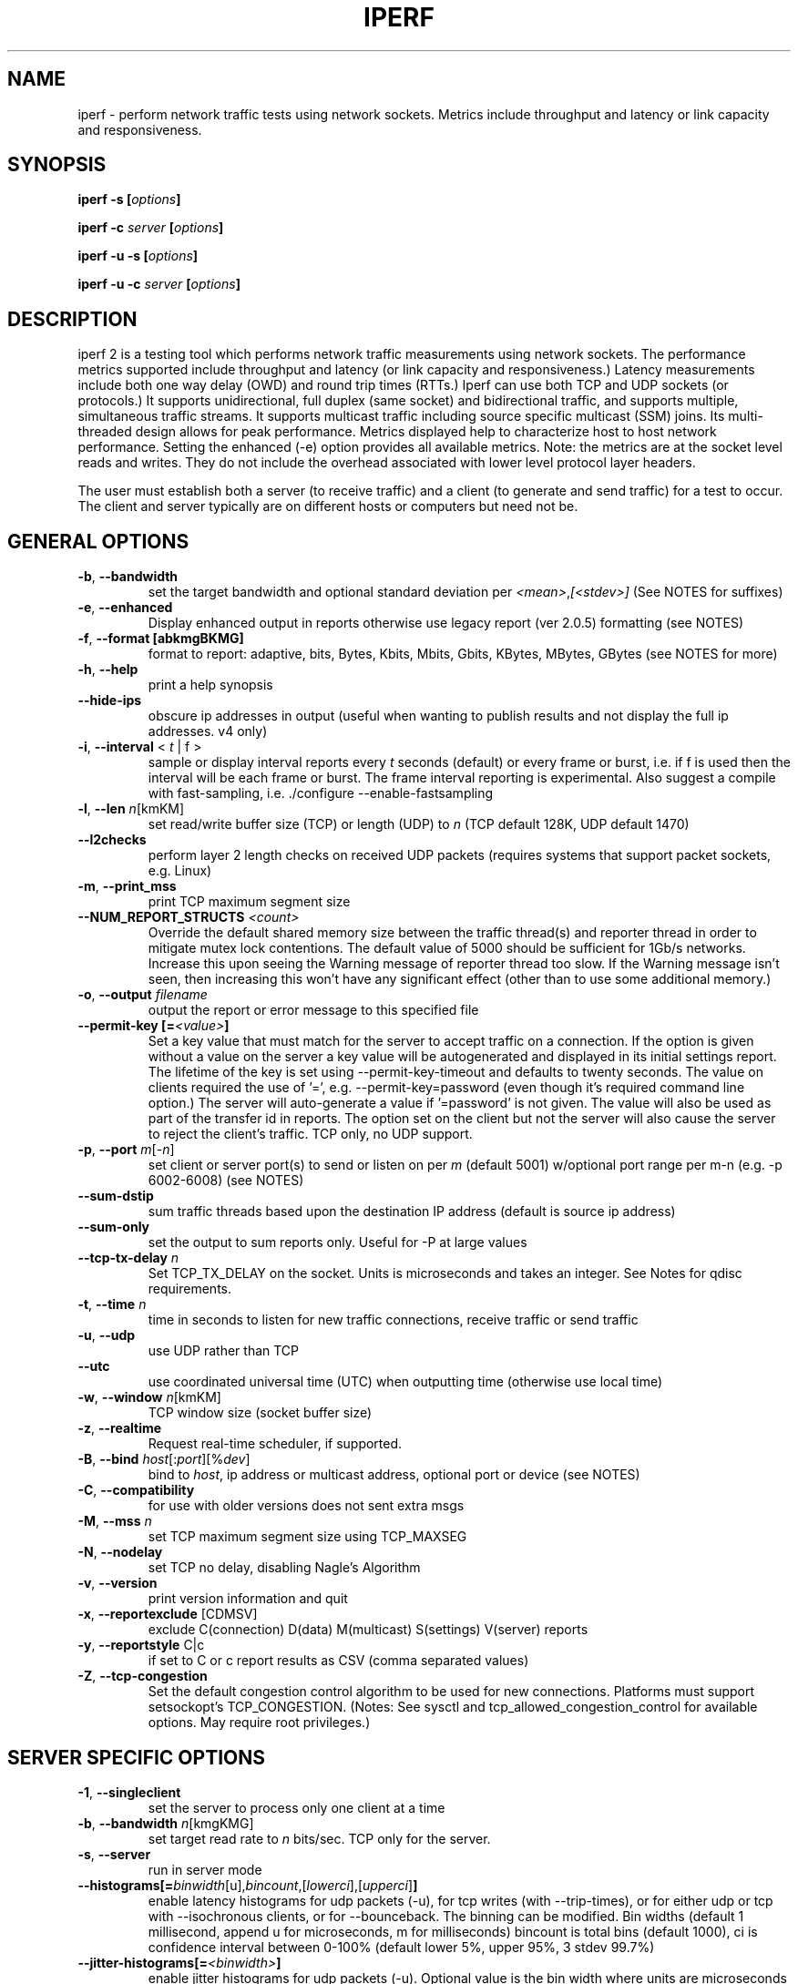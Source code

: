 
.TH IPERF 1 "May 2023" NLANR/DAST "User Manuals"
.SH NAME
iperf \- perform network traffic tests using network sockets. Metrics include throughput and latency or link capacity and responsiveness.
.SH SYNOPSIS
.BI "iperf -s [" options ]

.BI "iperf -c " server " [" options ]

.BI "iperf -u -s [" options ]

.BI "iperf -u -c "  server " [" options ]

.SH DESCRIPTION
.LP
iperf 2 is a testing tool which performs network traffic measurements using network sockets. The performance
metrics supported include throughput and latency (or link capacity and responsiveness.) Latency measurements include
both one way delay (OWD) and round trip times (RTTs.) Iperf can use both TCP and UDP sockets (or
protocols.) It supports unidirectional, full duplex (same socket) and bidirectional traffic, and supports
multiple, simultaneous traffic streams. It supports multicast traffic including source specific
multicast (SSM) joins. Its multi-threaded design allows for peak performance. Metrics displayed help to
characterize host to host network performance. Setting the enhanced (-e) option provides all
available metrics. Note: the metrics are at the socket level reads and writes. They do
not include the overhead associated with lower level protocol layer headers.
.LP
The user must establish both a server (to receive traffic)
and a client (to generate and send traffic) for a test to occur.
The client and server typically are on different hosts or
computers but need not be.
.SH "GENERAL OPTIONS"
.TP
.BR -b ", " --bandwidth " "
set the target bandwidth and optional standard deviation per
\fI<mean>\fR,\fI[<stdev>]\fR (See NOTES for suffixes)
.TP
.BR -e ", " --enhanced " "
Display enhanced output in reports otherwise use legacy report (ver
2.0.5) formatting (see NOTES)
.TP
.BR -f ", " --format " " [abkmgBKMG]
format to report: adaptive, bits, Bytes, Kbits, Mbits, Gbits, KBytes,
MBytes, GBytes (see NOTES for more)
.TP
.BR -h ", " --help " "
print a help synopsis
.TP
.BR "    --hide-ips "
obscure ip addresses in output (useful when wanting to publish results and not display the full ip addresses. v4 only)
.TP
.BR -i ", " --interval " < \fIt\fR | f >"
sample or display interval reports every \fIt\fR seconds (default) or every frame or burst, i.e. if f is used then the interval will be each frame or burst. The frame interval reporting is experimental.  Also suggest a compile with fast-sampling, i.e. ./configure --enable-fastsampling
.TP
.BR -l ", " --len " \fIn\fR[kmKM]"
set read/write buffer size (TCP) or length (UDP) to \fIn\fR (TCP default 128K, UDP default 1470)
.TP
.BR "    --l2checks "
perform layer 2 length checks on received UDP packets (requires systems that support packet sockets, e.g. Linux)
.TP
.BR -m ", " --print_mss " "
print TCP maximum segment size
.TP
.BR "    --NUM_REPORT_STRUCTS " \fI<count>\fR
Override the default shared memory size between the traffic thread(s) and reporter thread in order to mitigate mutex lock contentions. The default value of 5000 should be sufficient for 1Gb/s networks. Increase this upon seeing the Warning message of reporter thread too slow. If the Warning message isn't seen, then increasing this won't have any significant effect (other than to use some additional memory.)
.TP
.BR -o ", " --output " \fIfilename\fR"
output the report or error message to this specified file
.TP
.BR "    --permit-key [=" \fI<value>\fR "]"
Set a key value that must match for the server to accept traffic on a connection. If the option is given without a value on the server a key value will be autogenerated and displayed in its initial settings report. The lifetime of the key is set using --permit-key-timeout and defaults to twenty seconds. The value on clients required the use of '=', e.g. --permit-key=password (even though it's required command line option.) The server will auto-generate a value if '=password' is not given.  The value will also be used as part of the transfer id in reports. The option set on the client but not the server will also cause the server to reject the client's traffic. TCP only, no UDP support.
.TP
.BR -p ", " --port " \fIm\fR[-\fIn\fR]"
set client or server port(s) to send or listen on per \fIm\fR (default 5001) w/optional port range per m-n (e.g. -p 6002-6008) (see NOTES)
.TP
.BR "    --sum-dstip"
sum traffic threads based upon the destination IP address (default is source ip address)
.TP
.BR "    --sum-only "
set the output to sum reports only. Useful for -P at large values
.TP
.BR "    --tcp-tx-delay " \fIn\fR
Set TCP_TX_DELAY on the socket. Units is microseconds and takes an integer. See Notes for qdisc requirements.
.TP
.BR -t ", " --time " \fIn\fR"
time in seconds to listen for new traffic connections, receive traffic or send traffic
.TP
.BR -u ", " --udp " "
use UDP rather than TCP
.TP
.BR "    --utc"
use coordinated universal time (UTC) when outputting time (otherwise use local time)
.TP
.BR -w ", " --window " \fIn\fR[kmKM]"
TCP window size (socket buffer size)
.TP
.BR -z ", " --realtime " "
Request real-time scheduler, if supported.
.TP
.BR -B ", " --bind " \fIhost\fR[:\fIport\fR][%\fIdev\fR]"
bind to \fIhost\fR, ip address or multicast address, optional port or device (see NOTES)
.TP
.BR -C ", " --compatibility " "
for use with older versions does not sent extra msgs
.TP
.BR -M ", " --mss " \fIn\fR"
set TCP maximum segment size using TCP_MAXSEG
.TP
.BR -N ", " --nodelay " "
set TCP no delay, disabling Nagle's Algorithm
.TP
.BR -v ", " --version " "
print version information and quit
.TP
.BR -x ", " --reportexclude " [CDMSV]"
exclude C(connection) D(data) M(multicast) S(settings) V(server) reports
.TP
.BR -y ", " --reportstyle " C|c"
if set to C or c report results as CSV (comma separated values)
.TP
.BR -Z ", " --tcp-congestion " "
Set the default congestion control algorithm to be used for new connections. Platforms must support setsockopt's TCP_CONGESTION. (Notes: See sysctl and tcp_allowed_congestion_control for available options. May require root privileges.)
.SH "SERVER SPECIFIC OPTIONS"
.TP
.BR -1 ", " --singleclient " "
set the server to process only one client at a time
.TP
.BR -b ", " --bandwidth " \fIn\fR[kmgKMG]"
set target read rate to \fIn\fR bits/sec. TCP only for the server.
.TP
.BR -s ", " --server " "
run in server mode
.TP
.BR "    --histograms[="\fIbinwidth\fR[u],\fIbincount\fR,[\fIlowerci\fR],[\fIupperci\fR] "]"
enable latency histograms for udp packets (-u), for tcp writes (with --trip-times), or for either udp or tcp with --isochronous clients, or for --bounceback. The binning can be modified. Bin widths (default 1 millisecond, append u for microseconds, m for milliseconds) bincount is total bins (default 1000), ci is confidence interval between 0-100% (default lower 5%, upper 95%, 3 stdev 99.7%)
.TP
.BR "    --jitter-histograms[=" \fI<binwidth>\fR "]"
enable jitter histograms for udp packets (-u). Optional value is the bin width where units are microseconds and defaults to 100 usecs
.TP
.BR "    --permit-key [=" \fI<value>\fR "]"
Set a key value that must match for the server to accept traffic from a client (also set with --permit-key.) The server will auto-generate a globally unique key when the option is given without a value. This value will be displayed in the server's initial settings report. The lifetime of the key is set using --permit-key-timeout and defaults to twenty seconds. TCP only, no UDP support.
.TP
.BR "    --permit-key-timeout " \fI<value>\fR
Set the lifetime of the permit key in seconds. Defaults to 20 seconds if not set. A value of zero will disable the timer.
.TP
.BR "    --tap-dev " \fI<dev>\fR
Set the receive interface to the TAP device as specified.
.TP
.BR "    --tcp-rx-window-clamp "  \fIn\fR[kmKM]
Set the socket option of TCP_WINDOW_CLAMP, units is bytes.
.TP
.BR -t ", " --time " \fIn\fR"
time in seconds to listen for new traffic connections and/or receive traffic (defaults to infinite)
.TP
.BR "    --tos-override "  \fI<val>\fR
set the socket's IP_TOS value for reverse or full duplex traffic. Supported in versions 2.1.5 or greater. Previous versions won't set IP_TOS on reverse traffic. See NOTES for values.
.TP
.BR -B ", " --bind " \fIip\fR | \fIip\fR%\fIdevice\fR"
bind src ip addr and optional src device for receiving
.TP
.BR -D ", " --daemon " "
run the server as a daemon. On Windows this will run the specified
command-line under the IPerfService, installing the service if
necessary. Note the service is not configured to auto-start or
restart - if you need a self-starting service you will need to create
an init script or use Windows "sc" commands.
.TP
.BR -H ", " --ssm-host " \fIhost\fR"
Set the source host (ip addr) per SSM multicast, i.e. the S of the S,G
.TP
.BR -R ", " --remove " "
remove the IPerfService (Windows only).
.TP
.BR -U ", " --single_udp " "
run in single threaded UDP mode
.TP
.BR -V ", " --ipv6_domain " "
Enable IPv6 reception by setting the domain and socket to AF_INET6 (Can receive on both IPv4 and IPv6)
.SH "CLIENT SPECIFIC OPTIONS"
.TP
.BR -b ", " --bandwidth " \fIn\fR[kmgKMG][,\fIn\fR[kmgKMG]] | \fIn\fR\fR[kmgKMG]pps"
set target bandwidth to \fIn\fR bits/sec (default 1 Mbit/sec) or
\fIn\fR packets per sec. This may be used with TCP or UDP. Optionally, for variable loads, use format of  mean,standard deviation
.TP
.BR "    --bounceback[=" \fIn\fR "]"
run a TCP bounceback or rps test with optional number writes in a burst per value of n. The default is ten writes every period and the default period is one second (Note: set size with --bounceback-request). See NOTES on clock unsynchronized detections.
.TP
.BR "    --bounceback-hold " \fIn\fR
request the server to insert a delay of n milliseconds between its read and write (default is no delay)
.TP
.BR "    --bounceback-no-quickack "
request the server not set the TCP_QUICKACK socket option (disabling TCP ACK delays) during a bounceback test (see NOTES)
.TP
.BR "    --bounceback-period[=" \fIn\fR "]"
request the client schedule its send(s) every n seconds (default is one second, use zero value for immediate or continuous back to back)
.TP
.BR "    --bounceback-request " \fIn\fR
set the bounceback request size in units bytes. Default value is 100 bytes.
.TP
.BR "    --bounceback-reply " \fIn\fR
set the bounceback reply size in units bytes. This supports asymmetric message sizes between the request and the reply. Default value is zero, which uses the value of --bounceback-request.
.TP
.BR "    --bounceback-txdelay " \fIn\fR
request the client to delay n seconds between the start of the working load and the bounceback traffic (default is no delay)
.TP
.BR "    --burst-period " \fIn\fR
Set the burst period in seconds. Defaults to one second. (Note: assumed use case is low duty cycle traffic bursts)
.TP
.BR "    --burst-size " \fIn\fR
Set the burst size in bytes. Defaults to 1M if no value is given.
.TP
.BR -c ", " --client " \fI\fIhost\fR | \fIhost\fR%\fIdevice\fR"
run in client mode, connecting to \fIhost\fR  where the optional %dev will SO_BINDTODEVICE that output interface (requires root and see NOTES)
.TP
.BR "    --connect-only[=" \fIn\fR "]"
only perform a TCP connect (or 3WHS) without any data transfer, useful to measure TCP connect() times. Optional value of n is the total number of connects to do (zero is run forever.) Note that -i will rate limit the connects where -P will create bursts and -t will end the client and hence end its connect attempts.
.TP
.BR "    --connect-retries[= " \fIn\fR "]"
number of times to retry a TCP connect at the application level.  See operating system information on the details of TCP connect related settings.
.TP
.BR -d ", " --dualtest " "
Do a bidirectional test simultaneous test using two unidirectional sockets
.TP
.BR "    --fq-rate n[kmgKMG]"
Set a rate to be used with fair-queuing based socket-level pacing, in bytes or bits per second. Only available on platforms supporting the SO_MAX_PACING_RATE socket option. (Note: Here the suffixes indicate bytes/sec or bits/sec per use of uppercase or lowercase, respectively)
.TP
.BR "    --full-duplex"
run a full duplex test, i.e. traffic in both transmit and receive directions using the \fBsame socket\fR
.TP
.BR "    --histograms[="\fIbinwidth\fR[u],\fIbincount\fR,[\fIlowerci\fR],[\fIupperci\fR] "]"
enable select()/write() histograms with --tcp-write-times or --bounceback (these options are mutually exclusive.) The binning can be modified. Bin widths (default 100 microseconds, append u for microseconds, m for milliseconds) bincount is total bins (default 10000), ci is confidence interval between 0-100% (default lower 5%, upper 95%, 3 stdev 99.7%)
.TP
.BR "    --incr-dstip"
increment the destination ip address when using the parallel (-P) or port range option
.TP
.BR "    --incr-dstport"
increment the destination port when using the parallel (-P) or port range option
.TP
.BR "    --incr-srcip"
increment the source ip address when using the parallel (-P) or port range option
.TP
.BR "    --incr-srcport"
increment the source ip address when using the parallel (-P) or port range option, requires -B to set the src port
.TP
.BR "    --ipg "\fIn\fR
set the inter-packet gap to \fIn\fR (units of seconds) for packets or within a frame/burst when --isochronous is set
.TP
.BR "    --isochronous[=" \fIfps\fR:\fImean\fR,\fIstdev\fR "]"
send isochronous traffic with frequency frames per second and load defined by mean and standard deviation using a log normal distribution, defaults to 60:20m,0. (Note: Here the suffixes indicate bytes/sec or bits/sec per use of uppercase or lowercase, respectively. Also the p suffix is supported to set the burst size in packets, e.g. isochronous=2:25p will send two 25 packet bursts every second, or one 25 packet burst every 0.5 seconds.)
.TP
.BR "    --local-only[=\fI1\fR|\fI0\fR]"
Set 1 to limit traffic to the local network only (through the use of SO_DONTROUTE) set to zero otherwise with optional override of compile time default (see configure --default-localonly)
.TP
.BR "    --near-congestion[=\fIn\fR]"
Enable TCP write rate limiting per the sampled RTT. The delay is applied after the -l number of bytes have completed. The optional value is the multiplier to the RTT and defines the time delay. This value defaults to 0.5 if it is not set. Values less than 1 are supported but the value cannot be negative. This is an experimental feature. It is not likely stable on live networks. Suggested use is over controlled test networks.
.TP
.BR "    --no-connect-sync "
By default, parallel traffic threads (per -P greater than 1) will synchronize after their TCP connects and prior to each sending traffic, i.e. all the threads first complete (or error) the TCP 3WHS before any traffic thread will start sending. This option disables that synchronization such that each traffic thread will start sending immediately after completing its successful connect.
.TP
.BR "    --no-udp-fin "
Don't perform the UDP final server to client exchange which means there won't be a final server report displayed on the client. All packets per the test will be from the client to the server and no packets should be sent in the other direction.
.B It's highly suggested that -t be set on the server if this option is being used.
This is because there will be
.B only one trigger ending packet
sent from client to server and if it's lost then the server will continue to run. (Requires ver 2.0.14 or better)
.TP
.BR -n ", " --num " \fIn\fR[kmKM]"
number of bytes to transmit (instead of -t)
.TP
.BR "    --permit-key [=" \fI<value>\fR "]"
Set a key value that must match the server's value (also set with --permit-key) in order for the server to accept traffic from the client. TCP only, no UDP support.
.TP
.BR -r ", " --tradeoff " "
Do a bidirectional test individually - client-to-server, followed by
a reversed test, server-to-client
.TP
.BR "    --tcp-cca "
Set the congestion control algorithm to be used for TCP connections. (same as --tcp-congestion)
.TP
.BR "    --tcp-quickack "
Set TCP_QUICKACK on the socket
.TP
.BR "    --tcp-write-prefetch " \fIn\fR[kmKM]
Set TCP_NOTSENT_LOWAT on the socket and use event based writes per select() on the socket.
.TP
.BR "    --tcp-write-times "
Measure the socket write times
.TP
.BR -t ", " --time " \fIn\fR" | "\fI0\fR"
time in seconds to transmit traffic, use zero for infinite (default is 10 secs)
.TP
.BR "    --trip-times "
enable the measurement of end to end write to read latencies (client and server clocks must be synchronized.) See notes about tcp-write-prefetch being enabled.
.TP
.BR "    --txdelay-time "
time in seconds to hold back or delay after the TCP connect and prior to the socket writes. For UDP it's the delay between the traffic thread starting and the first write.
.TP
.BR "    --txstart-time "\fIn\fR.\fIn\fR
set the txstart-time to \fIn\fR.\fIn\fR using unix or epoch time format (supports microsecond resolution, e.g 1536014418.123456) An example to delay one second using command substitution is iperf -c 192.168.1.10 --txstart-time $(expr $(date +%s) + 1).$(date +%N)
.TP
.BR -B ", " --bind " \fIip\fR | \fIip\fR:\fIport\fR | \fIipv6 -V\fR | \fI[ipv6]\fR:\fIport -V\fR"
bind src ip addr and optional port as the source of traffic (see NOTES)
.TP
.BR -F ", " --fileinput " \fIname\fR"
input the data to be transmitted from a file
.TP
.BR -I ", " --stdin " "
input the data to be transmitted from stdin
.TP
.BR -L ", " --listenport " \fIn\fR"
port to receive bidirectional tests back on
.TP
.BR -P ", " --parallel " \fIn\fR"
number of parallel client threads to run
.TP
.BR -R ", " --reverse " "
reverse the traffic flow (useful for testing through firewalls, see NOTES)
.TP
.BR -S ", " --tos " \fI<val>\fR"
set the socket's IP_TOS value. Versions 2.1.5 or greater will reflect this tos setting back with --reverse or --full-duplex option. (Previous versions won't set tos on the reverse traffic.) Note: use server side --tos-override to override. See NOTES for values.
.TP
.BR -T ", " --ttl " \fIn\fR"
time-to-live, for multicast (default 1)
.TP
.BR "    --working-load[="\fBup|down|bidir][\fR,\fIn\fR\fB]\fR
request a concurrent working load, currently TCP stream(s), defaults to full duplex (or bidir) unless the \fBup\fR or \fBdown\fR option is provided. The number of TCP streams defaults to 1 and can be changed via the n value, e.g. \fB--working-load=down,4\fR will use four TCP streams from server to the client as the working load. The IP ToS will be BE (0x0) for working load traffic.
.TP
.BR "    --working-load-cca "
Set the congestion control algorithm to be used for TCP working loads
.TP
.BR -V ", " --ipv6_domain " "
Set the domain to IPv6 (send packets over IPv6)
.TP
.BR -X ", " --peerdetect " "
run peer version detection prior to traffic.
.TP
.BR -Z ", " --linux-congestion " \fIalgo\fR"
set TCP congestion control algorithm (Linux only)
.SH EXAMPLES

.B TCP tests (client)

.B iperf -c <host> -e -i 1
.br
------------------------------------------------------------
.br
Client connecting to <host>, TCP port 5001 with pid 5149
.br
Write buffer size:  128 KByte
.br
TCP window size:  340 KByte (default)
.br
------------------------------------------------------------
.br
[  3] local 45.56.85.133 port 49960 connected with 45.33.58.123 port 5001 (ct=3.23 ms)
.br
[ ID] Interval        Transfer    Bandwidth       Write/Err  Rtry     Cwnd/RTT        NetPwr
.br
[  3] 0.00-1.00 sec   126 MBytes  1.05 Gbits/sec  1006/0          0       56K/626 us  210636.47
.br
[  3] 1.00-2.00 sec   138 MBytes  1.15 Gbits/sec  1100/0        299      483K/3884 us  37121.32
.br
[  3] 2.00-3.00 sec   137 MBytes  1.15 Gbits/sec  1093/0         24      657K/5087 us  28162.31
.br
[  3] 3.00-4.00 sec   126 MBytes  1.06 Gbits/sec  1010/0        284      294K/2528 us  52366.58
.br
[  3] 4.00-5.00 sec   117 MBytes   980 Mbits/sec  935/0        373      487K/2025 us  60519.66
.br
[  3] 5.00-6.00 sec   144 MBytes  1.20 Gbits/sec  1149/0          2      644K/3570 us  42185.36
.br
[  3] 6.00-7.00 sec   126 MBytes  1.06 Gbits/sec  1011/0        112      582K/5281 us  25092.56
.br
[  3] 7.00-8.00 sec   110 MBytes   922 Mbits/sec  879/0         56      279K/1957 us  58871.89
.br
[  3] 8.00-9.00 sec   127 MBytes  1.06 Gbits/sec  1014/0         46      483K/3372 us  39414.89
.br
[  3] 9.00-10.00 sec   132 MBytes  1.11 Gbits/sec  1054/0          0      654K/3380 us  40872.75
.br
[  3] 0.00-10.00 sec  1.25 GBytes  1.07 Gbits/sec  10251/0       1196       -1K/3170 us  42382.03

.TP
.B where (per -e,)
.B ct=
TCP connect time (or three way handshake time 3WHS)
.br
.B Write/Err
Total number of successful socket writes. Total number of non-fatal socket write errors
.br
.B Rtry
Total number of TCP retries
.br
.B Cwnd/RTT (*nix only)
TCP congestion window and round trip time (sampled where NA indicates no value)
.br
.B NetPwr (*nix only)
Network power defined as (throughput / RTT)

.PP

.B iperf -c host.doamin.com -i 1 --bounceback --permit-key=mytest --hide-ips
.br
------------------------------------------------------------
.br
Client connecting to (**hidden**), TCP port 5001
.br
Bursting:  100 Byte writes 10 times every 1.00 second(s)
.br
Bounce-back test (size= 100 Byte) (server hold req=0 usecs)
.br
TCP window size: 16.0 KByte (default)
.br
------------------------------------------------------------
.br
[mytest(1)] local *.*.*.96 port 38044 connected with *.*.*.123 port 5001 (bb len/hold=100/0) (icwnd/mss/irtt=14/1448/10605)
.br
[ ID] Interval        Transfer    Bandwidth         BB cnt=avg/min/max/stdev         Rtry  Cwnd/RTT    RPS
.br
[mytest(1)] 0.00-1.00 sec  1.95 KBytes  16.0 Kbits/sec    10=11.949/9.662/19.597/3.127 ms    0   14K/10930 us    83 rps
.br
[mytest(1)] 1.00-2.00 sec  1.95 KBytes  16.0 Kbits/sec    10=10.004/9.651/10.322/0.232 ms    0   14K/10244 us    99 rps
.br
[mytest(1)] 2.00-3.00 sec  1.95 KBytes  16.0 Kbits/sec    10=10.582/9.720/14.831/1.573 ms    0   14K/10352 us    94 rps
.br
[mytest(1)] 3.00-4.00 sec  1.95 KBytes  16.0 Kbits/sec    10=11.303/9.940/15.114/2.026 ms    0   14K/10832 us    88 rps
.br
[mytest(1)] 4.00-5.00 sec  1.95 KBytes  16.0 Kbits/sec    10=11.148/9.671/14.803/1.837 ms    0   14K/10858 us    89 rps
.br
[mytest(1)] 5.00-6.00 sec  1.95 KBytes  16.0 Kbits/sec    10=10.207/9.695/10.729/0.356 ms    0   14K/10390 us    97 rps
.br
[mytest(1)] 6.00-7.00 sec  1.95 KBytes  16.0 Kbits/sec    10=10.871/9.770/14.387/1.547 ms    0   14K/10660 us    91 rps
.br
[mytest(1)] 7.00-8.00 sec  1.95 KBytes  16.0 Kbits/sec    10=11.224/9.760/14.993/1.837 ms    0   14K/11027 us    89 rps
.br
[mytest(1)] 8.00-9.00 sec  1.95 KBytes  16.0 Kbits/sec    10=10.719/9.887/14.553/1.455 ms    0   14K/10620 us    93 rps
.br
[mytest(1)] 9.00-10.00 sec  1.95 KBytes  16.0 Kbits/sec    10=10.775/9.689/14.746/1.562 ms    0   14K/10596 us    92 rps
.br
[mytest(1)] 0.00-10.02 sec  19.5 KBytes  16.0 Kbits/sec    100=10.878/9.651/19.597/1.743 ms    0   14K/11676 us    91 rps
.br
[  1] 0.00-10.02 sec BB8(f)-PDF: bin(w=100us):cnt(100)=97:5,98:8,99:10,100:8,101:12,102:10,103:6,104:7,105:2,106:2,107:3,108:3,109:2,110:1,114:1,115:1,118:1,120:2,121:1,124:1,125:1,128:1,140:1,143:1,144:1,146:2,148:1,149:2,150:1,151:1,152:1,196:1 (5.00/95.00/99.7%=97/149/196,Outliers=0,obl/obu=0/0)
.br

.TP
.B where
.B BB cnt=avg/min/max/stdev
Count of bouncebacks, average time, minimum time, maximum time, standard deviation units of ms
.br
.B Rtry
Total number of TCP retries
.br
.B Cwnd/RTT (*nix only)
TCP congestion window and round trip time (sampled where NA indicates no value)
.br
.B RPS
Responses per second

.PP

.B TCP tests (server)

.B
iperf -s -e -i 1 -l 8K
.br
------------------------------------------------------------
.br
Server listening on TCP port 5001 with pid 13430
.br
Read buffer size: 8.00 KByte
.br
TCP window size: 85.3 KByte (default)
.br
------------------------------------------------------------
.br
[  4] local 45.33.58.123 port 5001 connected with 45.56.85.133 port 49960
.br
[ ID] Interval        Transfer    Bandwidth       Reads   Dist(bin=1.0K)
.br
[  4] 0.00-1.00 sec   124 MBytes  1.04 Gbits/sec  22249    798:2637:2061:767:2165:1563:589:11669
.br
[  4] 1.00-2.00 sec   136 MBytes  1.14 Gbits/sec  24780    946:3227:2227:790:2427:1888:641:12634
.br
[  4] 2.00-3.00 sec   137 MBytes  1.15 Gbits/sec  24484    1047:2686:2218:810:2195:1819:728:12981
.br
[  4] 3.00-4.00 sec   126 MBytes  1.06 Gbits/sec  20812    863:1353:1546:614:1712:1298:547:12879
.br
[  4] 4.00-5.00 sec   117 MBytes   984 Mbits/sec  20266    769:1886:1828:589:1866:1350:476:11502
.br
[  4] 5.00-6.00 sec   143 MBytes  1.20 Gbits/sec  24603    1066:1925:2139:822:2237:1827:744:13843
.br
[  4] 6.00-7.00 sec   126 MBytes  1.06 Gbits/sec  22635    834:2464:2249:724:2269:1646:608:11841
.br
[  4] 7.00-8.00 sec   110 MBytes   921 Mbits/sec  21107    842:2437:2747:592:2871:1903:496:9219
.br
[  4] 8.00-9.00 sec   126 MBytes  1.06 Gbits/sec  22804    1038:1784:2639:656:2738:1927:573:11449
.br
[  4] 9.00-10.00 sec   133 MBytes  1.11 Gbits/sec  23091    1088:1654:2105:710:2333:1928:723:12550
.br
[  4] 0.00-10.02 sec  1.25 GBytes  1.07 Gbits/sec  227306    9316:22088:21792:7096:22893:17193:6138:120790
.br
.TP
.B where (per -e,)
.B Reads
Total number of socket reads
.br
.B Dist(bin=size)
Eight bin histogram of the socket reads returned byte count. Bin
width is set per size. Bins are separated by a colon. In the
example, the bins are 0-1K, 1K-2K, .., 7K-8K.

.PP

.B TCP tests (server with --trip-times on client)
.B
iperf -s -i 1 -w 4M
.br
------------------------------------------------------------
.br
Server listening on TCP port 5001
.br
TCP window size: 8.00 MByte (WARNING: requested 4.00 MByte)
.br
------------------------------------------------------------
.br
[  4] local 192.168.1.4%eth0 port 5001 connected with 192.168.1.7 port 44798 (trip-times) (MSS=1448) (peer 2.0.14-alpha)
.br
[ ID] Interval        Transfer    Bandwidth    Burst Latency avg/min/max/stdev (cnt/size) inP NetPwr  Reads=Dist
.br
[  4] 0.00-1.00 sec  19.0 MBytes   159 Mbits/sec  52.314/10.238/117.155/19.779 ms (151/131717) 1.05 MByte 380.19  781=306:253:129:48:18:15:8:4
.br
[  4] 1.00-2.00 sec  20.0 MBytes   168 Mbits/sec  53.863/21.264/79.252/12.277 ms (160/131080) 1.08 MByte 389.38  771=294:236:126:60:18:24:10:3
.br
[  4] 2.00-3.00 sec  18.2 MBytes   153 Mbits/sec  58.718/22.000/137.944/20.397 ms (146/130964) 1.06 MByte 325.64  732=299:231:98:52:18:19:10:5
.br
[  4] 3.00-4.00 sec  19.7 MBytes   165 Mbits/sec  50.448/ 8.921/82.728/14.627 ms (158/130588)  997 KByte 409.00  780=300:255:121:58:15:18:7:6
.br
[  4] 4.00-5.00 sec  18.8 MBytes   158 Mbits/sec  53.826/11.169/115.316/15.541 ms (150/131420) 1.02 MByte 366.24  761=302:226:134:52:22:17:7:1
.br
[  4] 5.00-6.00 sec  19.5 MBytes   164 Mbits/sec  50.943/11.922/76.134/14.053 ms (156/131276) 1.03 MByte 402.00  759=273:246:149:45:16:18:4:8
.br
[  4] 6.00-7.00 sec  18.5 MBytes   155 Mbits/sec  57.643/10.039/127.850/18.950 ms (148/130926) 1.05 MByte 336.16  710=262:228:133:37:16:20:8:6
.br
[  4] 7.00-8.00 sec  19.6 MBytes   165 Mbits/sec  52.498/12.900/77.045/12.979 ms (157/131003) 1.00 MByte 391.78  742=288:200:135:68:16:23:4:8
.br
[  4] 8.00-9.00 sec  18.0 MBytes   151 Mbits/sec  58.370/ 8.026/150.243/21.445 ms (144/131255) 1.06 MByte 323.81  716=268:241:108:51:20:17:8:3
.br
[  4] 9.00-10.00 sec  18.4 MBytes   154 Mbits/sec  56.112/12.419/79.790/13.668 ms (147/131194) 1.05 MByte 343.70  822=330:303:120:26:16:14:9:4
.br
[  4] 10.00-10.06 sec  1.03 MBytes   146 Mbits/sec  69.880/45.175/78.754/10.823 ms (9/119632) 1.74 MByte 260.40  62=26:30:5:1:0:0:0:0
.br
[  4] 0.00-10.06 sec   191 MBytes   159 Mbits/sec  54.183/ 8.026/150.243/16.781 ms (1526/131072) 1.03 MByte 366.98  7636=2948:2449:1258:498:175:185:75:48
.TP
.B where (per -e,)
.B Burst Latency
One way TCP write() to read() latency in mean/minimum/maximum/standard deviation format
(Note: requires the client's and server's system clocks to be
synchronized to a common reference, e.g. using precision time protocol
PTP. A GPS disciplined OCXO is a recommended reference.)
.br
.B cnt
Number of completed bursts received and used for the burst latency calculations
.br
.B size
Average burst size in bytes (computed average and estimate only)
.br
.B inP
inP, short for in progress, is the average number of bytes in progress or in flight. This is taken from the application level write to read perspective. Note this is
a mean value. The parenthesis value is the standard deviation from the mean.  (Requires --trip-times on client. See Little's law in NOTES.)
.br
.B NetPwr
Network power defined as (throughput / one way latency)

.PP

.B TCP tests (with one way delay sync check -X and --trip-times on the client)

.B iperf -c 192.168.1.4 -X -e --trip-times -i 1  -t 2
.br
------------------------------------------------------------
.br
Client connecting to 192.168.1.4, TCP port 5001 with pid 16762 (1 flows)
.br
Write buffer size: 131072 Byte
.br
TCP window size: 85.0 KByte (default)
.br
------------------------------------------------------------
.br
.B [  1] Clock sync check (ms): RTT/Half=(3.361/1.680) OWD-send/ack/asym=(2.246/1.115/1.131)
.br
[  1] local 192.168.1.1%ap0 port 47466 connected with 192.168.1.4 port 5001 (MSS=1448) (trip-times) (sock=3) (peer 2.1.4-master)
.br
[ ID] Interval        Transfer    Bandwidth       Write/Err  Rtry     Cwnd/RTT        NetPwr
.br
[  1] 0.00-1.00 sec  9.50 MBytes  79.7 Mbits/sec  77/0          0     2309K/113914 us  87
.br
[  1] 1.00-2.00 sec  7.12 MBytes  59.8 Mbits/sec  57/0          0     2492K/126113 us  59
.br
[  1] 2.00-2.42 sec   128 KBytes  2.47 Mbits/sec  2/0          0     2492K/126113 us  2
.br
[  1] 0.00-2.42 sec  16.8 MBytes  58.0 Mbits/sec  136/0          0     2492K/126113 us  57
.br

.PP

.B UDP tests (client)

.B iperf -c <host> -e -i 1 -u -b 10m
.br
------------------------------------------------------------
.br
Client connecting to <host>, UDP port 5001 with pid 5169
.br
Sending 1470 byte datagrams, IPG target: 1176.00 us (kalman adjust)
.br
UDP buffer size:  208 KByte (default)
.br
------------------------------------------------------------
.br
[  3] local 45.56.85.133 port 32943 connected with 45.33.58.123 port 5001
.br
[ ID] Interval        Transfer     Bandwidth      Write/Err  PPS
.br
[  3] 0.00-1.00 sec  1.19 MBytes  10.0 Mbits/sec  852/0      851 pps
.br
[  3] 1.00-2.00 sec  1.19 MBytes  10.0 Mbits/sec  850/0      850 pps
.br
[  3] 2.00-3.00 sec  1.19 MBytes  10.0 Mbits/sec  850/0      850 pps
.br
[  3] 3.00-4.00 sec  1.19 MBytes  10.0 Mbits/sec  851/0      850 pps
.br
[  3] 4.00-5.00 sec  1.19 MBytes  10.0 Mbits/sec  850/0      850 pps
.br
[  3] 5.00-6.00 sec  1.19 MBytes  10.0 Mbits/sec  850/0      850 pps
.br
[  3] 6.00-7.00 sec  1.19 MBytes  10.0 Mbits/sec  851/0      850 pps
.br
[  3] 7.00-8.00 sec  1.19 MBytes  10.0 Mbits/sec  850/0      850 pps
.br
[  3] 8.00-9.00 sec  1.19 MBytes  10.0 Mbits/sec  851/0      850 pps
.br
[  3] 0.00-10.00 sec  11.9 MBytes  10.0 Mbits/sec  8504/0      850 pps
.br
[  3] Sent 8504 datagrams
.br
[  3] Server Report:
.br
[  3] 0.00-10.00 sec  11.9 MBytes  10.0 Mbits/sec   0.047 ms    0/ 8504 (0%)  0.537/ 0.392/23.657/ 0.497 ms  850 pps  2329.37
.br
.TP
.B where (per -e,)
.B Write/Err
Total number of successful socket writes. Total number of non-fatal socket write errors
.br
.B PPS
Transmit packet rate in packets per second

.PP

.B UDP tests (server)
.B iperf -s -i 1 -w 4M -u
.br
------------------------------------------------------------
.br
Server listening on UDP port 5001
.br
Receiving 1470 byte datagrams
.br
UDP buffer size: 8.00 MByte (WARNING: requested 4.00 MByte)
.br
------------------------------------------------------------
.br
[  3] local 192.168.1.4 port 5001 connected with 192.168.1.1 port 60027 (WARN: winsize=8.00 MByte req=4.00 MByte) (trip-times) (0.0) (peer 2.0.14-alpha)
.br
[ ID] Interval        Transfer     Bandwidth        Jitter   Lost/Total  Latency avg/min/max/stdev PPS  inP NetPwr
.br
[  3] 0.00-1.00 sec  44.5 MBytes   373 Mbits/sec   0.071 ms 52198/83938 (62%) 75.185/ 2.367/85.189/14.430 ms 31854 pps 3.64 MByte 620.58
.br
[  3] 1.00-2.00 sec  44.8 MBytes   376 Mbits/sec   0.015 ms 59549/143701 (41%) 79.609/75.603/85.757/ 1.454 ms 31954 pps 3.56 MByte 590.04
.br
[  3] 2.00-3.00 sec  44.5 MBytes   373 Mbits/sec   0.017 ms 59494/202975 (29%) 80.006/75.951/88.198/ 1.638 ms 31733 pps 3.56 MByte 583.07
.br
[  3] 3.00-4.00 sec  44.5 MBytes   373 Mbits/sec   0.019 ms 59586/262562 (23%) 79.939/75.667/83.857/ 1.145 ms 31767 pps 3.56 MByte 583.57
.br
[  3] 4.00-5.00 sec  44.5 MBytes   373 Mbits/sec   0.081 ms 59612/322196 (19%) 79.882/75.400/86.618/ 1.666 ms 31755 pps 3.55 MByte 584.40
.br
[  3] 5.00-6.00 sec  44.7 MBytes   375 Mbits/sec   0.064 ms 59571/381918 (16%) 79.767/75.571/85.339/ 1.556 ms 31879 pps 3.56 MByte 588.02
.br
[  3] 6.00-7.00 sec  44.6 MBytes   374 Mbits/sec   0.041 ms 58990/440820 (13%) 79.722/75.662/85.938/ 1.087 ms 31820 pps 3.58 MByte 586.73
.br
[  3] 7.00-8.00 sec  44.7 MBytes   375 Mbits/sec   0.027 ms 59679/500548 (12%) 79.745/75.704/84.731/ 1.094 ms 31869 pps 3.55 MByte 587.46
.br
[  3] 8.00-9.00 sec  44.3 MBytes   371 Mbits/sec   0.078 ms 59230/559499 (11%) 80.346/75.514/94.293/ 2.858 ms 31590 pps 3.58 MByte 577.97
.br
[  3] 9.00-10.00 sec  44.4 MBytes   373 Mbits/sec   0.073 ms 58782/618394 (9.5%) 79.125/75.511/93.638/ 1.643 ms 31702 pps 3.55 MByte 588.99
.br
[  3] 10.00-10.08 sec  3.53 MBytes   367 Mbits/sec   0.129 ms 6026/595236 (1%) 94.967/80.709/99.685/ 3.560 ms 31107 pps 3.58 MByte 483.12
.br
[  3] 0.00-10.08 sec   449 MBytes   374 Mbits/sec   0.129 ms 592717/913046 (65%) 79.453/ 2.367/99.685/ 5.200 ms 31776 pps (null) 587.91
.br

.TP
.B where (per -e,)
.B Latency
End to end latency in mean/minimum/maximum/standard deviation format
(Note: requires the client's and server's system clocks to be
synchronized to a common reference, e.g. using precision time protocol
PTP. A GPS disciplined OCXO is a recommended reference.)
.br
.B PPS
Received packet rate in packets per second
.br
.B inP
inP, short for in progress, is the average number of bytes in progress or in flight. This is taken from an application write to read perspective. (Requires --trip-times on client. See Little's law in NOTES.)
.br
.B NetPwr
Network power defined as (throughput / latency)

.PP

.B Isochronous UDP tests (client)

.B iperf -c 192.168.100.33 -u -e -i 1 --isochronous=60:100m,10m --realtime
.br
------------------------------------------------------------
.br
Client connecting to 192.168.100.33, UDP port 5001 with pid 14971
.br
UDP isochronous: 60 frames/sec mean= 100 Mbit/s, stddev=10.0 Mbit/s, Period/IPG=16.67/0.005 ms
.br
UDP buffer size:  208 KByte (default)
.br
------------------------------------------------------------
.br
[  3] local 192.168.100.76 port 42928 connected with 192.168.100.33 port 5001
.br
[ ID] Interval        Transfer     Bandwidth      Write/Err  PPS  frames:tx/missed/slips
.br
[  3] 0.00-1.00 sec  12.0 MBytes   101 Mbits/sec  8615/0     8493 pps   62/0/0
.br
[  3] 1.00-2.00 sec  12.0 MBytes   100 Mbits/sec  8556/0     8557 pps   60/0/0
.br
[  3] 2.00-3.00 sec  12.0 MBytes   101 Mbits/sec  8586/0     8586 pps   60/0/0
.br
[  3] 3.00-4.00 sec  12.1 MBytes   102 Mbits/sec  8687/0     8687 pps   60/0/0
.br
[  3] 4.00-5.00 sec  11.8 MBytes  99.2 Mbits/sec  8468/0     8468 pps   60/0/0
.br
[  3] 5.00-6.00 sec  11.9 MBytes  99.8 Mbits/sec  8519/0     8520 pps   60/0/0
.br
[  3] 6.00-7.00 sec  12.1 MBytes   102 Mbits/sec  8694/0     8694 pps   60/0/0
.br
[  3] 7.00-8.00 sec  12.1 MBytes   102 Mbits/sec  8692/0     8692 pps   60/0/0
.br
[  3] 8.00-9.00 sec  11.9 MBytes   100 Mbits/sec  8537/0     8537 pps   60/0/0
.br
[  3] 9.00-10.00 sec  11.8 MBytes  99.0 Mbits/sec  8450/0     8450 pps   60/0/0
.br
[  3] 0.00-10.01 sec   120 MBytes   100 Mbits/sec  85867/0     8574 pps  602/0/0
.br
[  3] Sent 85867 datagrams
.br
[  3] Server Report:
.br
[  3] 0.00-9.98 sec   120 MBytes   101 Mbits/sec   0.009 ms  196/85867 (0.23%)  0.665/ 0.083/ 1.318/ 0.174 ms 8605 pps  18903.85
.br
.TP
.B where (per -e,)
.B frames:tx/missed/slips
Total number of isochronous frames or bursts. Total number of frame ids not sent. Total number of frame slips

.PP

.B Isochronous UDP tests (server)

.B iperf -s -e -u --udp-histogram=100u,2000 --realtime
.br
------------------------------------------------------------
.br
Server listening on UDP port 5001 with pid 5175
.br
Receiving 1470 byte datagrams
.br
UDP buffer size:  208 KByte (default)
.br
------------------------------------------------------------
.br
[  3] local 192.168.100.33 port 5001 connected with 192.168.100.76 port 42928 isoch (peer 2.0.13-alpha)
.br
[ ID] Interval        Transfer     Bandwidth        Jitter   Lost/Total  Latency avg/min/max/stdev PPS  NetPwr  Frames/Lost
.br
[  3] 0.00-9.98 sec   120 MBytes   101 Mbits/sec   0.010 ms  196/85867 (0.23%)  0.665/ 0.083/ 1.318/ 0.284 ms 8585 pps  18903.85  601/1
.br
[  3] 0.00-9.98 sec T8(f)-PDF: bin(w=100us):cnt(85671)=1:2,2:844,3:10034,4:8493,5:8967,6:8733,7:8823,8:9023,9:8901,10:8816,11:7730,12:4563,13:741,14:1 (5.00/95.00%=3/12,Outliers=0,obl/obu=0/0)
.br
[  3] 0.00-9.98 sec F8(f)-PDF: bin(w=100us):cnt(598)=15:2,16:1,17:27,18:68,19:125,20:136,21:103,22:83,23:22,24:23,25:5,26:3 (5.00/95.00%=17/24,Outliers=0,obl/obu=0/0)

.TP
.B where,
.B Frames/lost
Total number of frames (or bursts) received. Total number of bursts lost or error-ed
.br
.B
T8-PDF(f)
Latency histogram for packets
.br
.B F8-PDF(f)
Latency histogram for frames


.SH ENVIRONMENT
.TP
.B
Note:
The environment variable option settings haven't been maintained well.
See the source code if these are of interest.
.RE
.SH NOTES
.B Numeric options:
Some numeric options support format characters per '<value>\fIc\fR'
(e.g. 10M) where the \fIc\fR format characters are k,m,g,K,M,G.
Lowercase format characters are 10^3 based and uppercase are 2^n
based, e.g. 1k = 1000, 1K = 1024, 1m = 1,000,000 and 1M = 1,048,576
.P
.B Rate limiting:
The -b option supports read and write rate limiting at the application level.  The -b option
on the client also supports variable offered loads through the <mean>,<standard deviation> format, e.g.
-b 100m,10m. The distribution used is log normal. Similar for the isochronous
option. The -b on the server rate limits the reads. Socket based pacing is also
supported using the --fq-rate long option. This will work with the --reverse
and --full-duplex options as well.
.P
.B
IP tos:
Specifies the type-of-service or DSCP class for connections.  Accepted values are \fBaf11, af12, af13, af21,
af22, af23, af31, af32, af33, af41, af42, af43, cs0, cs1, cs2, cs3, cs4, cs5, cs6, cs7, ef, le, nqb, nqb2,
ac_be, ac_bk, ac_vi, ac_vo, lowdelay, throughput, reliability\fR, a numeric value, or none to use the operating system default.
The ac_xx values are the four access categories defined in WMM for Wi-Fi, and they are aliases for DSCP values that will be mapped
to the corresponding ACs under the assumption that the device uses the DSCP-to-UP mapping table specified in IETF RFC 8325.
.P
.B --trip-times
The --trip-times option enables many one way delay (OWD) metrics. Also note that using --trip-times on a TCP client
will cause --tcp-write-prefetch to be set to a small value if tcp-write-prefetch hasn't hasn't also been set. This is
done to reduce send side bloat latency (which is unrelated to network induced latency.) Set --tcp-write-prefetch
to zero to disable this (which will disable TCP_NOTSENT_LOWAT) and will allow for send side bloat.
.P
.B Synchronized clocks:
The --trip-times option indicates that the client's and server's clocks are synchronized to a common reference.
Network Time Protocol (NTP) or Precision Time Protocol (PTP) are commonly used for
this. The reference clock(s) error and the synchronization protocols will affect
the accuracy of any end to end latency measurements.
.B See bounceback NOTES section on clock unsynchronized detections
.P
.B Histograms and non-parametric statistics:
The --histograms option provides the raw data where nothing is averaged. This is useful for non-parametric
distributions, e.g. latency. The standard output does use the central limit theorem to produce average,
minimum, maximum and variation. This loses information when the underlining distribution is not Gaussian.
Histograms are supported so this information is made available.
.P
.B Histogram output interpretation:
Below is an example bounceback histogram and how to interpret it

.br
[  1] 0.00-5.10 sec BB8-PDF:
.br
bin(w=100us):cnt(50)=35:1,37:1,39:1,40:3,41:4,42:1,43:1,52:1,57:1,65:1,68:1,69:1,70:1,72:2,74:1,75:5,78:1,79:2,80:4,81:3,82:1,83:1,88:2,90:2,92:1,94:1,117:1,126:1,369:1,1000:1,1922:1,3710:1 (5.00/95.00/99.7%=39/1000/3710,Outliers=4,obl/obu=0/0)
.TP
.B where,
.B [  1]
The traffic thread number
.br
.B 0.00-5.10 sec
The time interval of the histogram
.br
.B BB8-PDF
BB8 is the histogram name and the PDF indicates a histogram raw output
.br
.B bin(w=100us)
provides the bin width. The bin width of this histogram is 100 microseconds
.br
.B cnt(50)
provides the total number of samples in the histogram. There are 50 samples in this histogram
.br
.B 35:1
provides the bin no then the number of samples in that bin. Bin 35 with bin width 100us is 3.4 ms - 3.5 ms and there was one sample that landed there
.br
.B 5.00/95.00/99.7%=39/1000/3710
provides the bin confidence intervals (per the integrated cumulative distribution function.) 5% landed in 3.9 ms or better (recall bin number multiplies by bin width.) 95% landed in 10 ms or better. 99.7% or 3 standards of deviation landed in 37.1 ms or better
.br
.B Outliers=4
provides the outlier count, similar to 3IQR (3 times the inter quartile range) but uses 10% and 90% for inner & outer fence post, then 3 times that for outlier detection.
.br
.B obl/obu=0/0
out of bounds lower and out of bands upper, provides the number of samples that could not be binned because the value landed outside of all possible bins

.P
.B
Binding
is done at the logical level of port and ip address (or layer 3) using the -B option
and a colon as the separator between port and the ip addr. Binding at the
device (or layer 2) level requires the percent (%) as the delimiter (for both the client and the server.)
An example for src port and ip address is -B 192.168.1.1:6001. To \fBbind the src port only\fR and
let the operating system choose the source ip address use 0.0.0.0, e.g.
\fB-B 0.0.0.0:6001\fR. On the client, the -B option affects the \fBbind\fR(2)
system call, and will set the source ip address and the source port, e.g. iperf -c <host>
-B 192.168.100.2:6002. This controls the packet's source values but not routing.
These can be confusing in that a route or device lookup may not
be that of the device with the configured source IP.
So, for example, if the IP address of eth0 is used for -B and the
routing table for the destination IP address resolves
the output interface to be eth1, then the host will send the packet
out device eth1 while using the source IP address of eth0 in the packet.
To affect the physical output interface (e.g. dual homed systems) either use
-c <host>%<dev> (requires root) which bypasses this host route table lookup,
or configure policy routing per each -B source address and set the
output interface appropriately in the policy routes. On the server or receive,
only packets destined to -B IP address will be received. It's also useful
for multicast. For example, iperf -s -B 224.0.0.1\fB%eth0\fR
will only accept ip multicast packets with dest ip 224.0.0.1 that are
received on the eth0 interface, while iperf -s -B 224.0.0.1 will
receive those packets on any interface,
Finally, the device specifier is required for v6 link-local,
e.g. -c [v6addr]%<dev> -V, to select the output interface.
.P
.B Reverse, full-duplex, dualtest (-d) and tradeoff (-r):
The \fB--reverse\fR (-R) and \fB--full-duplex\fR options can be confusing when compared to the
older options of \fB--dualtest (-d)\fR and \fB--tradeoff (-r)\fR. The newer options of \fB--reverse\fR and \fB--full-duplex\fR only
open one socket and read and write to the \fBsame socket descriptor\fR, i.e. use the socket in full duplex mode.  The older -d and -r open
second sockets in the opposite direction and do not use a socket in full duplex mode. Note that full duplex applies to the socket
and not to the network devices and that full duplex sockets are supported by the
operating systems regardless if an underlying network supports full duplex transmission and reception.
It's \fBsuggested to use --reverse\fR if you
want to \fBtest through a NAT firewall\fR (or -R on non-windows systems). This applies
role reversal of the test after opening the full duplex socket.  (Note: Firewall piercing may be required to use -d and -r
if a NAT gateway is in the path.)
.P
Also, the --reverse -b <rate> setting behaves differently for TCP and UDP. For
TCP it will rate limit the read side, i.e. the iperf client
(role reversed to act as a server) reading from the full duplex socket.
This will in turn flow control the reverse traffic per standard TCP
congestion control. The --reverse -b <rate> will be applied on
transmit (i.e. the server role reversed to act as a client) for UDP
since there is no flow control with UDP. There is no option to
directly rate limit the writes with TCP testing when using --reverse.
.P
.B Bounceback
The bounceback test allows one to measure network responsiveness (which, in this test, is an inverse of latency.)
The units are responses per second or rps. Latency is merely delay in units of time. Latency metrics require one
to know the delay of what's being measured. For bounceback it's a client write to a server read followed by a server
write and then the client read. The original write is bounce backed. Iperf 2 sets up the socket with TCP_NODELAY
and possibly TCP_QUICKACK (unless disabled). The client sends a small write (which defaults to 100 bytes unless -l is set)
and issues a read waiting for the "bounceback" from the server. The server waits for a read and then
optionally delays before sending the payload back. This repeats until the traffic ends. Results
are shown in units of rps and time delays.
.P
The TCP_QUICKACK socket option will be enabled during bounceback tests when the bounceback-hold
is set to a non-zero value. The socket option is applied after every read() on the server
and before the hold delay call. It's also applied on the client. Use --bounceback-no-quickack
to have TCP run in default mode per the socket (which is most likely TCP_QUICKACK being off.)
.P
.B Unsynchronized clock detections with --bounceback and --trip-times (as of March 19, 2023):
Iperf 2 can detect when the clocks have synchronization errors larger than the bounceback RTT. This is done via the client's send timestamp (clock A),
the server's recieve timestamp (clock B) and the client's final receive timestamp (clock A.) The check, done on each bounceback, is
write(A) < read(B) < read(A). This is supported in bounceback tests  with
a slight adjustment: clock write(A) < clock read(B) < clock read(A) - (clock write(B) - clock read(B)). All the
timestamps are sampled on the initial write or read (not the completion of.)
Error output looks as shown below and there is no output for a zero value.

.br
[  1] 0.00-10.00 sec  Clock sync error count = 100
.br
.P
.B TCP Connect times:
The TCP connect time (or three way handshake) can be seen on the iperf
client when the -e (--enhanced) option is set. Look for the
ct=<value> in the connected message, e.g.in '[ 3] local 192.168.1.4
port 48736 connected with 192.168.1.1 port 5001 \fB(ct=1.84 ms)\fR'
shows the 3WHS took 1.84 milliseconds.
.P
.B Port-range
Port ranges are supported using the hyphen notation, e.g. 6001-6009. This will cause multiple threads, one per port, on either the listener/server or the client. The user needs to take care that the ports in the port range are available and not already in use per the operating system. The -P is supported on the client and will apply to each destination port within the port range.
Finally, this can be used for a workaround for Windows UDP and -P > 1 as Windows doesn't dispatch UDP per a server's connect and the quintuple.
.P
.B Packet per second (pps) calculation
The packets per second calculation is done as a derivative, i.e. number of packets divided by
time. The time is taken from the previous last packet to the current last packet. It is not
the sample interval time. The last packet can land at different times within an interval.
This means that pps does not have to match rx bytes divided by the sample interval.
Also, with --trip-times set, the packet time on receive is set by the sender's write
time so pps indicates the end to end pps with --trip-times. The RX pps calculation is receive
side only when -e is set and --trip-times is not set.
.P
\fBLittle's Law\fR in queuing theory is a theorem that determines the average number of items (L) in a stationary queuing system based on the average waiting time (W) of an item within a system and the average number of items arriving at the system per unit of time (lambda). Mathematically, it's L = lambda * W. As used here, the units are bytes. The arrival rate is taken from the writes.
.P
.B Network power:
The network power (NetPwr) metric is \fBexperimental\fR. It's a
convenience function defined as throughput/delay.
For TCP transmits, the delay is the sampled RTT times.
For TCP receives, the delay is the write to read latency.
For UDP the delay is the end/end latency.
Don't confuse this with the physics definition of power (delta
energy/delta time) but more of a measure of a desirable property
divided by an undesirable property. Also note, one must use -i
interval with TCP to get this as that's what sets the RTT sampling
rate. The metric is scaled to assist with human readability.
.P
.B Multicast:
Iperf 2 supports multicast with a couple of caveats. First, multicast streams cannot take advantage of the -P option. The server will serialize multicast streams. Also, it's highly encouraged to use a -t on a server that will be used for multicast clients. That is because the single end of traffic packet sent from client to server may get lost and there are no redundant end of traffic packets.  Setting -t on the server will kill the server thread in the event this packet is indeed lost.
.P
.B TCP_QUICKACK:
The TCP_QUICKACK socket option will be applied after every read() on the server such that TCP acks are sent immediately, rather than possibly delayed.
.P
.B TCP_TX_DELAY (--tcp-tx-delay):
Iperf 2 flows can set different delays, simulating real world conditions. Units is microseconds.
This \fBrequires FQ packet scheduler\fR or a EDT-enabled NIC.
Note that FQ packet scheduler limits might need some tweaking
  man tc-fq
    PARAMETERS
    limit
        Hard  limit  on  the  real  queue  size. When this limit is
        reached, new packets are dropped. If the value is  lowered,
        packets  are  dropped so that the new limit is met. Default
        is 10000 packets.

     flow_limit
        Hard limit on the maximum  number  of  packets  queued  per
        flow.  Default value is 100.

Use of TCP_TX_DELAY option will increase number of skbs in FQ qdisc,
so packets would be dropped if any of the previous limit is hit.
Using big delays might very well trigger
old bugs in TSO auto defer logic and/or sndbuf limited detection.
.P
.B Fast Sampling:
Use
.B ./configure --enable-fastsampling
and then compile from source to enable four digit (e.g. 1.0000) precision in reports' timestamps. Useful for sub-millisecond sampling.
.SH DIAGNOSTICS
Use
.B ./configure --enable-thread-debug
and then compile from source to enable both asserts and advanced debugging of the tool itself.
.SH BUGS
See https://sourceforge.net/p/iperf2/tickets/
.SH AUTHORS
Iperf2, based from iperf (originally written by Mark Gates and Alex
Warshavsky), has a goal of maintenance with some feature enhancement.
Other contributions from Ajay Tirumala, Jim Ferguson, Jon Dugan <jdugan at x1024 dot net>,
Feng Qin,
Kevin Gibbs,
John Estabrook <jestabro at ncsa.uiuc.edu>,
Andrew Gallatin <gallatin at gmail.com>,
Stephen Hemminger <shemminger at linux-foundation.org>,
Tim Auckland <tim.auckland at gmail.com>,
Robert J. McMahon <rjmcmahon at rjmcmahon.com>
.SH "SEE ALSO"
.BR accept (2),  bind (2),  close (2), connect (2),  fcntl (2),  getpeername (2),  getsockname (2),  getsockopt (2),  listen (2),  read (2),  recv (2),  select (2),  send (2),  setsockopt (2),  shutdown (2),  write (2),  ip (7),  socket (7),  tcp (7),  udp (7)
.LP
Source code at http://sourceforge.net/projects/iperf2/
.LP
"Unix Network Programming, Volume 1: The Sockets Networking API (3rd Edition) 3rd Edition"
by W. Richard Stevens (Author), Bill Fenner (Author), Andrew M. Rudoff (Author)
